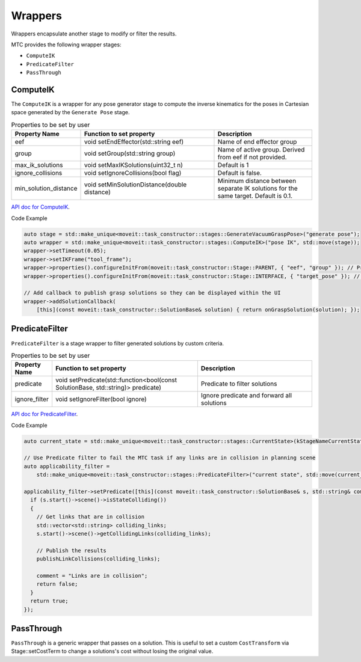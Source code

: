 .. _Wrappers:

########
Wrappers
########

| Wrappers encapsulate another stage to modify or filter the results.

MTC provides the following wrapper stages:

* ``ComputeIK``

* ``PredicateFilter``

* ``PassThrough``

ComputeIK
---------

The ``ComputeIK`` is a wrapper for any pose generator stage to compute the inverse kinematics for the poses in Cartesian space generated by the ``Generate Pose`` stage.

.. list-table:: Properties to be set by user
   :widths: 25 100 80
   :header-rows: 1

   * - Property Name
     - Function to set property
     - Description
   * - eef
     - void setEndEffector(std::string eef)
     - Name of end effector group
   * - group
     - void setGroup(std::string group)
     - Name of active group. Derived from eef if not provided.
   * - max_ik_solutions
     - void setMaxIKSolutions(uint32_t n)
     - Default is 1
   * - ignore_collisions
     - void setIgnoreCollisions(bool flag)
     - Default is false.
   * - min_solution_distance
     - void setMinSolutionDistance(double distance)
     - Minimum distance between separate IK solutions for the same target. Default is 0.1.

`API doc for ComputeIK <https://ros-planning.github.io/moveit_task_constructor/_static/classmoveit_1_1task__constructor_1_1stages_1_1ComputeIK.html>`_.

Code Example

.. code-block:: c++

  auto stage = std::make_unique<moveit::task_constructor::stages::GenerateVacuumGraspPose>("generate pose");
  auto wrapper = std::make_unique<moveit::task_constructor::stages::ComputeIK>("pose IK", std::move(stage));
  wrapper->setTimeout(0.05);
  wrapper->setIKFrame("tool_frame");
  wrapper->properties().configureInitFrom(moveit::task_constructor::Stage::PARENT, { "eef", "group" }); // Property value derived from parent stage
  wrapper->properties().configureInitFrom(moveit::task_constructor::Stage::INTERFACE, { "target_pose" }); // Property value derived from child stage

  // Add callback to publish grasp solutions so they can be displayed within the UI
  wrapper->addSolutionCallback(
      [this](const moveit::task_constructor::SolutionBase& solution) { return onGraspSolution(solution); });

PredicateFilter
---------------
``PredicateFilter`` is a stage wrapper to filter generated solutions by custom criteria.

.. list-table:: Properties to be set by user
   :widths: 25 100 80
   :header-rows: 1

   * - Property Name
     - Function to set property
     - Description
   * - predicate
     - void setPredicate(std::function<bool(const SolutionBase, std::string)> predicate)
     - Predicate to filter solutions
   * - ignore_filter
     - void setIgnoreFilter(bool ignore)
     - Ignore predicate and forward all solutions

`API doc for PredicateFilter <https://ros-planning.github.io/moveit_task_constructor/_static/classmoveit_1_1task__constructor_1_1stages_1_1PredicateFilter.html>`_.

Code Example

.. code-block:: c++

  auto current_state = std::make_unique<moveit::task_constructor::stages::CurrentState>(kStageNameCurrentState);

  // Use Predicate filter to fail the MTC task if any links are in collision in planning scene
  auto applicability_filter =
      std::make_unique<moveit::task_constructor::stages::PredicateFilter>("current state", std::move(current_state));

  applicability_filter->setPredicate([this](const moveit::task_constructor::SolutionBase& s, std::string& comment) {
    if (s.start()->scene()->isStateColliding())
    {
      // Get links that are in collision
      std::vector<std::string> colliding_links;
      s.start()->scene()->getCollidingLinks(colliding_links);

      // Publish the results
      publishLinkCollisions(colliding_links);

      comment = "Links are in collision";
      return false;
    }
    return true;
  });

PassThrough
-----------
``PassThrough`` is a generic wrapper that passes on a solution.
This is useful to set a custom ``CostTransform`` via Stage::setCostTerm to change a solutions's cost without losing the original value.
